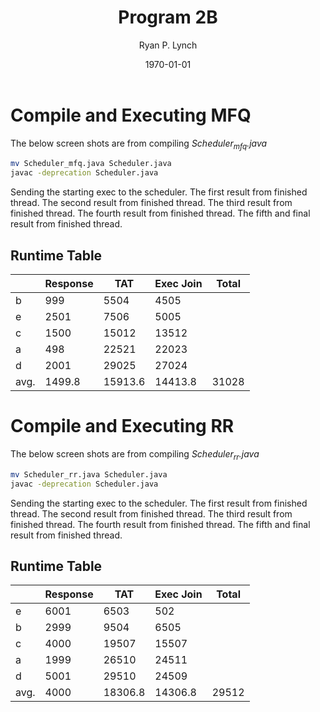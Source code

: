 #+title: Program 2B
#+author: Ryan P. Lynch
#+date: \today
#+latex_compiler: xelatex
#+latex_header: \usepackage{libertine} \usepackage{amsmath}
#+latex_header: \usepackage[width=200.00mm, height=240.00mm, left=3cm, right=3cm, top=3 cm, bottom=3cm]{geometry}
#+latex_header: \usepackage{graphicx}
#+latex_header: \graphicspath{ {./images/} }
#+latex_header: \usepackage{multicol}
#+LATEX_CLASS: article
#+LATEX_CLASS_OPTIONS: [a4paper,11pt,twoside]
#+OPTIONS: toc:nil num:nil
* Compile and Executing MFQ
The below screen shots are from compiling /Scheduler_mfq.java/
#+begin_src bash
mv Scheduler_mfq.java Scheduler.java
javac -deprecation Scheduler.java
#+end_src
Sending the starting exec to the scheduler.
[[file:./mfq0.png]]
The first result from finished thread.
[[file:./mfq1.png]]
The second result from finished thread.
[[file:./mfq2.png]]
The third result from finished thread.
[[file:./mfq3.png]]
The fourth result from finished thread.
[[file:./mfq4.png]]
The fifth and final result from finished thread.
[[file:./mfq5.png]]
** Runtime Table
|      | Response |     TAT | Exec Join | Total |
|------+----------+---------+-----------+-------|
| b    |      999 |    5504 |      4505 |       |
| e    |     2501 |    7506 |      5005 |       |
| c    |     1500 |   15012 |     13512 |       |
| a    |      498 |   22521 |     22023 |       |
| d    |     2001 |   29025 |     27024 |       |
|------+----------+---------+-----------+-------|
| avg. |   1499.8 | 15913.6 |   14413.8 | 31028 |
* Compile and Executing RR
The below screen shots are from compiling /Scheduler_rr.java/
#+begin_src bash
mv Scheduler_rr.java Scheduler.java
javac -deprecation Scheduler.java
#+end_src
Sending the starting exec to the scheduler.
[[file:./rr0.png]]
The first result from finished thread.
[[file:./rr1.png]]
The second result from finished thread.
[[file:./rr2.png]]
The third result from finished thread.
[[file:./rr3.png]]
The fourth result from finished thread.
[[file:./rr4.png]]
The fifth and final result from finished thread.
[[file:./rr5.png]]
** Runtime Table
|      | Response |     TAT | Exec Join | Total |
|------+----------+---------+-----------+-------|
| e    |     6001 |    6503 |       502 |       |
| b    |     2999 |    9504 |      6505 |       |
| c    |     4000 |   19507 |     15507 |       |
| a    |     1999 |   26510 |     24511 |       |
| d    |     5001 |   29510 |     24509 |       |
|------+----------+---------+-----------+-------|
| avg. |     4000 | 18306.8 |   14306.8 | 29512 |
